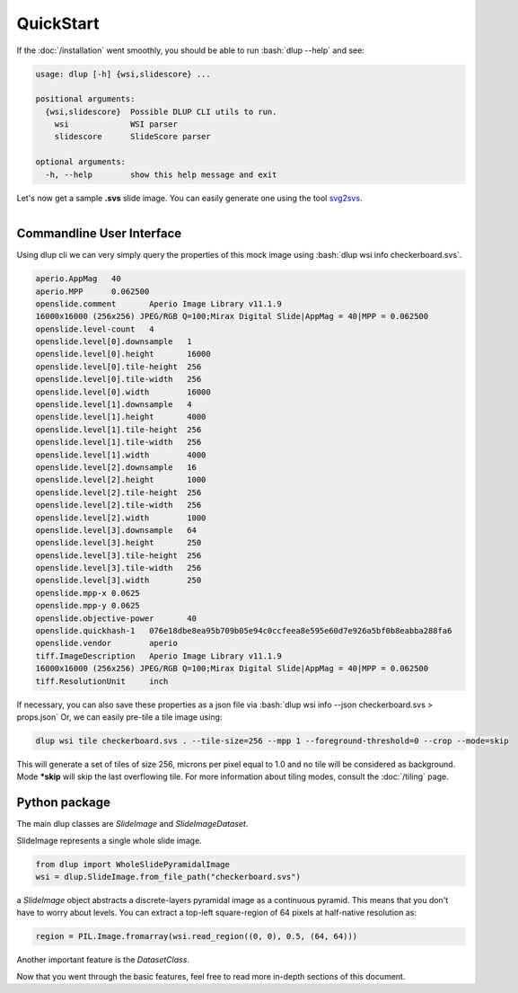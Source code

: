 .. role:: bash(code)
   :language: bash

QuickStart
==========
If the :doc:`/installation` went smoothly, you should be able to run :bash:`dlup --help` and see:

.. code-block:: console

    usage: dlup [-h] {wsi,slidescore} ...

    positional arguments:
      {wsi,slidescore}  Possible DLUP CLI utils to run.
        wsi             WSI parser
        slidescore      SlideScore parser

    optional arguments:
      -h, --help        show this help message and exit


Let's now get a sample **.svs** slide image. You can easily generate one using the tool `svg2svs`_.

.. figure:: img/checkerboard.png
  :width: 200
  :align: left
  :alt: Example slide image.

Commandline User Interface
--------------------------

Using dlup cli we can very simply query the properties of this mock image using :bash:`dlup wsi info checkerboard.svs`.

.. code-block:: console

    aperio.AppMag   40
    aperio.MPP      0.062500
    openslide.comment       Aperio Image Library v11.1.9
    16000x16000 (256x256) JPEG/RGB Q=100;Mirax Digital Slide|AppMag = 40|MPP = 0.062500
    openslide.level-count   4
    openslide.level[0].downsample   1
    openslide.level[0].height       16000
    openslide.level[0].tile-height  256
    openslide.level[0].tile-width   256
    openslide.level[0].width        16000
    openslide.level[1].downsample   4
    openslide.level[1].height       4000
    openslide.level[1].tile-height  256
    openslide.level[1].tile-width   256
    openslide.level[1].width        4000
    openslide.level[2].downsample   16
    openslide.level[2].height       1000
    openslide.level[2].tile-height  256
    openslide.level[2].tile-width   256
    openslide.level[2].width        1000
    openslide.level[3].downsample   64
    openslide.level[3].height       250
    openslide.level[3].tile-height  256
    openslide.level[3].tile-width   256
    openslide.level[3].width        250
    openslide.mpp-x 0.0625
    openslide.mpp-y 0.0625
    openslide.objective-power       40
    openslide.quickhash-1   076e18dbe8ea95b709b05e94c0ccfeea8e595e60d7e926a5bf0b8eabba288fa6
    openslide.vendor        aperio
    tiff.ImageDescription   Aperio Image Library v11.1.9
    16000x16000 (256x256) JPEG/RGB Q=100;Mirax Digital Slide|AppMag = 40|MPP = 0.062500
    tiff.ResolutionUnit     inch

If necessary, you can also save these properties as a json file via :bash:`dlup wsi info --json checkerboard.svs > props.json`
Or, we can easily pre-tile a tile image using:

.. code-block:: console

    dlup wsi tile checkerboard.svs . --tile-size=256 --mpp 1 --foreground-threshold=0 --crop --mode=skip

This will generate a set of tiles of size 256, microns per pixel equal to 1.0 and no tile will be considered as background.
Mode ***skip** will skip the last overflowing tile. For more information about tiling modes,
consult the :doc:`/tiling` page.

Python package
--------------

The main dlup classes are *SlideImage* and *SlideImageDataset*.

SlideImage represents a single whole slide image.

.. code-block:: python

    from dlup import WholeSlidePyramidalImage
    wsi = dlup.SlideImage.from_file_path("checkerboard.svs")


a *SlideImage* object abstracts a discrete-layers pyramidal image as a continuous pyramid.
This means that you don't have to worry about levels. You can extract a top-left square-region of 64 pixels
at half-native resolution as:

.. code-block:: python

    region = PIL.Image.fromarray(wsi.read_region((0, 0), 0.5, (64, 64)))

Another important feature is the *DatasetClass*.


Now that you went through the basic features, feel free to read more in-depth sections of this document.

.. _svg2svs: https://github.com/Ellogon/svg2svs
